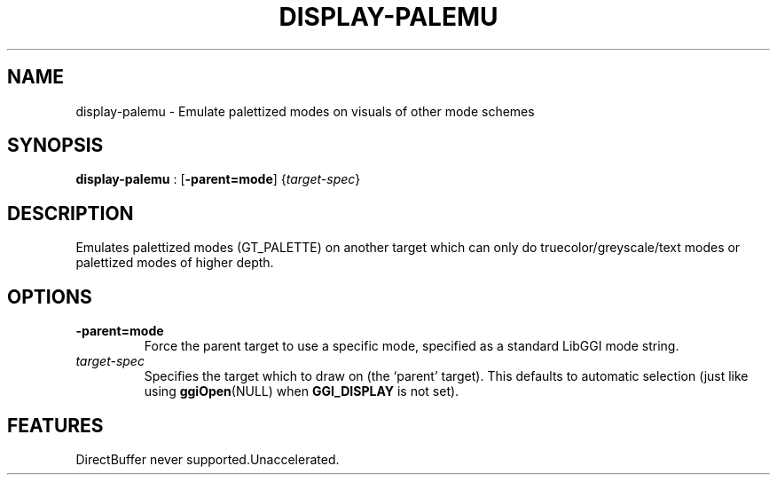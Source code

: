 .\"Generated by ggi version of db2man.xsl. Don't modify this, modify the source.
.de Sh \" Subsection
.br
.if t .Sp
.ne 5
.PP
\fB\\$1\fR
.PP
..
.de Sp \" Vertical space (when we can't use .PP)
.if t .sp .5v
.if n .sp
..
.de Ip \" List item
.br
.ie \\n(.$>=3 .ne \\$3
.el .ne 3
.IP "\\$1" \\$2
..
.TH "DISPLAY-PALEMU" 7 "" "" ""
.SH NAME
display-palemu \- Emulate palettized modes on visuals of other mode schemes
.SH "SYNOPSIS"

.nf
\fBdisplay-palemu\fR : [\fB-parent=mode\fR] {\fItarget-spec\fR}
.fi

.SH "DESCRIPTION"

.PP
Emulates palettized modes (GT_PALETTE) on another target which can only do truecolor/greyscale/text modes or palettized modes of higher depth.

.SH "OPTIONS"

.TP
\fB-parent=mode\fR
Force the parent target to use a specific mode, specified as a standard LibGGI mode string.

.TP
\fItarget-spec\fR
Specifies the target which to draw on (the `parent' target). This defaults to automatic selection (just like using \fBggiOpen\fR(NULL) when \fBGGI_DISPLAY\fR is not set).

.SH "FEATURES"
DirectBuffer never supported.Unaccelerated.
